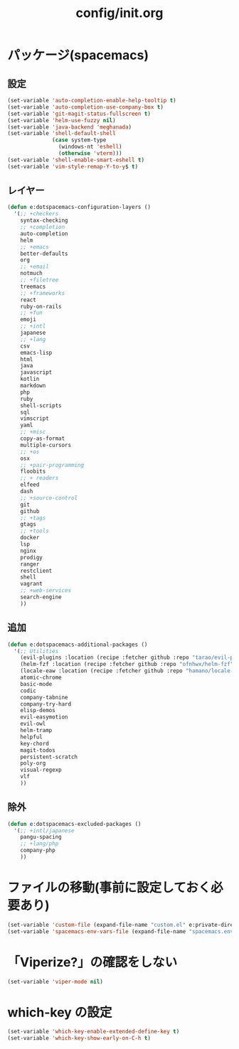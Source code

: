 #+TITLE: config/init.org
#+STARTUP: overview

* パッケージ(spacemacs)
** 設定
   #+begin_src emacs-lisp
   (set-variable 'auto-completion-enable-help-tooltip t)
   (set-variable 'auto-completion-use-company-box t)
   (set-variable 'git-magit-status-fullscreen t)
   (set-variable 'helm-use-fuzzy nil)
   (set-variable 'java-backend 'meghanada)
   (set-variable 'shell-default-shell
                 (case system-type
                   (windows-nt 'eshell)
                   (otherwise 'vterm)))
   (set-variable 'shell-enable-smart-eshell t)
   (set-variable 'vim-style-remap-Y-to-y$ t)
   #+end_src
** レイヤー
   #+begin_src emacs-lisp
   (defun e:dotspacemacs-configuration-layers ()
     '(;; +checkers
       syntax-checking
       ;; +completion
       auto-completion
       helm
       ;; +emacs
       better-defaults
       org
       ;; +email
       notmuch
       ;; +filetree
       treemacs
       ;; +frameworks
       react
       ruby-on-rails
       ;; +fun
       emoji
       ;; +intl
       japanese
       ;; +lang
       csv
       emacs-lisp
       html
       java
       javascript
       kotlin
       markdown
       php
       ruby
       shell-scripts
       sql
       vimscript
       yaml
       ;; +misc
       copy-as-format
       multiple-cursors
       ;; +os
       osx
       ;; +pair-programming
       floobits
       ;; + readers
       elfeed
       dash
       ;; +source-control
       git
       github
       ;; +tags
       gtags
       ;; +tools
       docker
       lsp
       nginx
       prodigy
       ranger
       restclient
       shell
       vagrant
       ;; +web-services
       search-engine
       ))
   #+end_src
** 追加
   #+begin_src emacs-lisp
   (defun e:dotspacemacs-additional-packages ()
     '(;; Utilities
       (evil-plugins :location (recipe :fetcher github :repo "tarao/evil-plugins"))
       (helm-fzf :location (recipe :fetcher github :repo "ofnhwx/helm-fzf"))
       (locale-eaw :location (recipe :fetcher github :repo "hamano/locale-eaw"))
       atomic-chrome
       basic-mode
       codic
       company-tabnine
       company-try-hard
       elisp-demos
       evil-easymotion
       evil-owl
       helm-tramp
       helpful
       key-chord
       magit-todos
       persistent-scratch
       poly-org
       visual-regexp
       vlf
       ))
   #+end_src
** 除外
   #+begin_src emacs-lisp
   (defun e:dotspacemacs-excluded-packages ()
     '(;; +intl/japanese
       pangu-spacing
       ;; +lang/php
       company-php
       ))
   #+end_src
* ファイルの移動(事前に設定しておく必要あり)
  #+begin_src emacs-lisp
  (set-variable 'custom-file (expand-file-name "custom.el" e:private-directory))
  (set-variable 'spacemacs-env-vars-file (expand-file-name "spacemacs.env" e:private-directory))
  #+end_src
* 「Viperize?」の確認をしない
  #+begin_src emacs-lisp
  (set-variable 'viper-mode nil)
  #+end_src
* which-key の設定
  #+begin_src emacs-lisp
  (set-variable 'which-key-enable-extended-define-key t)
  (set-variable 'which-key-show-early-on-C-h t)
  #+end_src
